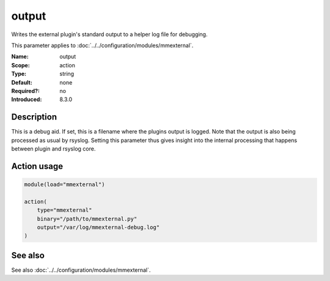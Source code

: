 .. _param-mmexternal-output:
.. _mmexternal.parameter.action.output:

output
======

.. index::
   single: mmexternal; output
   single: output

.. summary-start

Writes the external plugin's standard output to a helper log file for debugging.

.. summary-end

This parameter applies to :doc:`../../configuration/modules/mmexternal`.

:Name: output
:Scope: action
:Type: string
:Default: none
:Required?: no
:Introduced: 8.3.0

Description
-----------
This is a debug aid. If set, this is a filename where the plugins output is logged. Note that the output is also being processed as usual by rsyslog. Setting this parameter thus gives insight into the internal processing that happens between plugin and rsyslog core.

Action usage
------------
.. _param-mmexternal-action-output:
.. _mmexternal.parameter.action.output-usage:

.. code-block:: rsyslog

   module(load="mmexternal")

   action(
       type="mmexternal"
       binary="/path/to/mmexternal.py"
       output="/var/log/mmexternal-debug.log"
   )

See also
--------
See also :doc:`../../configuration/modules/mmexternal`.
